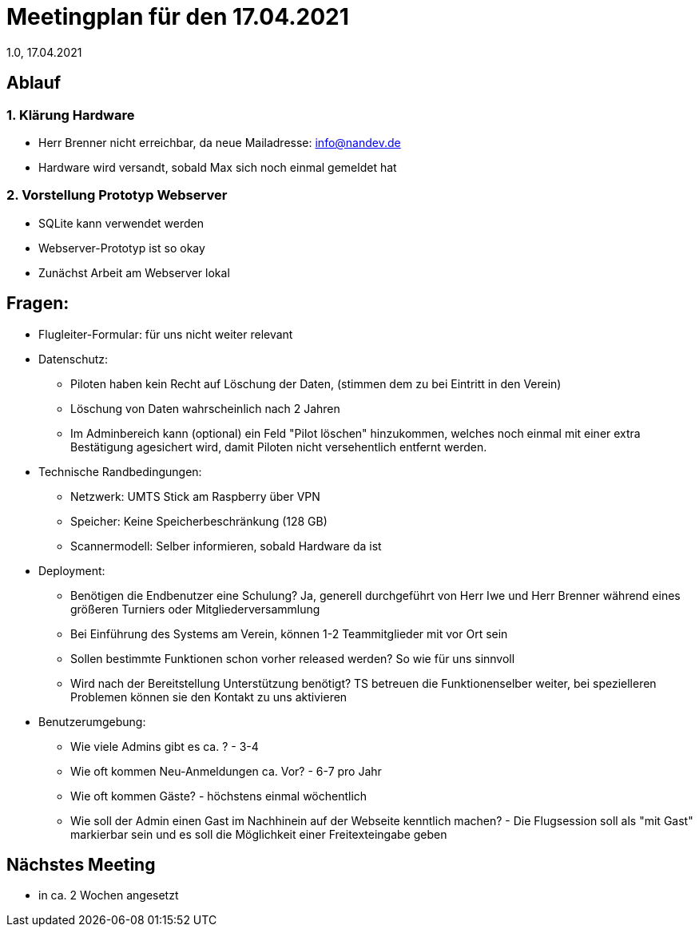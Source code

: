 = Meetingplan für den 17.04.2021
1.0, 17.04.2021

== Ablauf
=== 1. Klärung Hardware
* Herr Brenner nicht erreichbar, da neue Mailadresse: info@nandev.de
* Hardware wird versandt, sobald Max sich noch einmal gemeldet hat

=== 2. Vorstellung Prototyp Webserver
* SQLite kann verwendet werden
* Webserver-Prototyp ist so okay
* Zunächst Arbeit am Webserver lokal


== Fragen:
* Flugleiter-Formular: für uns nicht weiter relevant
* Datenschutz:
** Piloten haben kein Recht auf Löschung der Daten, (stimmen dem zu bei Eintritt in den Verein)
** Löschung von Daten wahrscheinlich nach 2 Jahren
** Im Adminbereich kann (optional) ein Feld "Pilot löschen" hinzukommen, welches noch einmal mit einer extra Bestätigung agesichert wird, damit Piloten nicht versehentlich entfernt werden.
* Technische Randbedingungen:
** Netzwerk: UMTS Stick am Raspberry über VPN
** Speicher: Keine Speicherbeschränkung (128 GB)
** Scannermodell: Selber informieren, sobald Hardware da ist
* Deployment:
** Benötigen die Endbenutzer eine Schulung? Ja, generell durchgeführt von Herr Iwe und Herr Brenner während eines größeren Turniers oder Mitgliederversammlung
** Bei Einführung des Systems am Verein, können 1-2 Teammitglieder mit vor Ort sein
** Sollen bestimmte Funktionen schon vorher released werden? So wie für uns sinnvoll
** Wird nach der Bereitstellung Unterstützung benötigt? TS betreuen die Funktionenselber weiter, bei spezielleren Problemen können sie den Kontakt zu uns aktivieren
* Benutzerumgebung:
** Wie viele Admins gibt es ca. ? - 3-4
** Wie oft kommen Neu-Anmeldungen ca. Vor? - 6-7 pro Jahr
** Wie oft kommen Gäste? - höchstens einmal wöchentlich
** Wie soll der Admin einen Gast im Nachhinein auf der Webseite kenntlich machen? - Die Flugsession soll als "mit Gast" markierbar sein und es soll die Möglichkeit einer Freitexteingabe geben

== Nächstes Meeting
* in ca. 2 Wochen angesetzt
